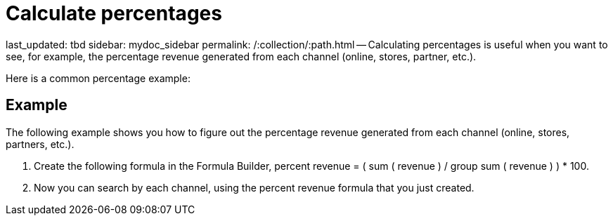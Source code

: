 = Calculate percentages

last_updated: tbd sidebar: mydoc_sidebar permalink: /:collection/:path.html -- Calculating percentages is useful when you want to see, for example, the percentage revenue generated from each channel (online, stores, partner, etc.).

Here is a common percentage example:

== Example

The following example shows you how to figure out the percentage revenue generated from each channel (online, stores, partners, etc.).

. Create the following formula in the Formula Builder, percent revenue = ( sum ( revenue ) / group sum ( revenue ) ) * 100.
. Now you can search by each channel, using the percent revenue formula that you just created.
